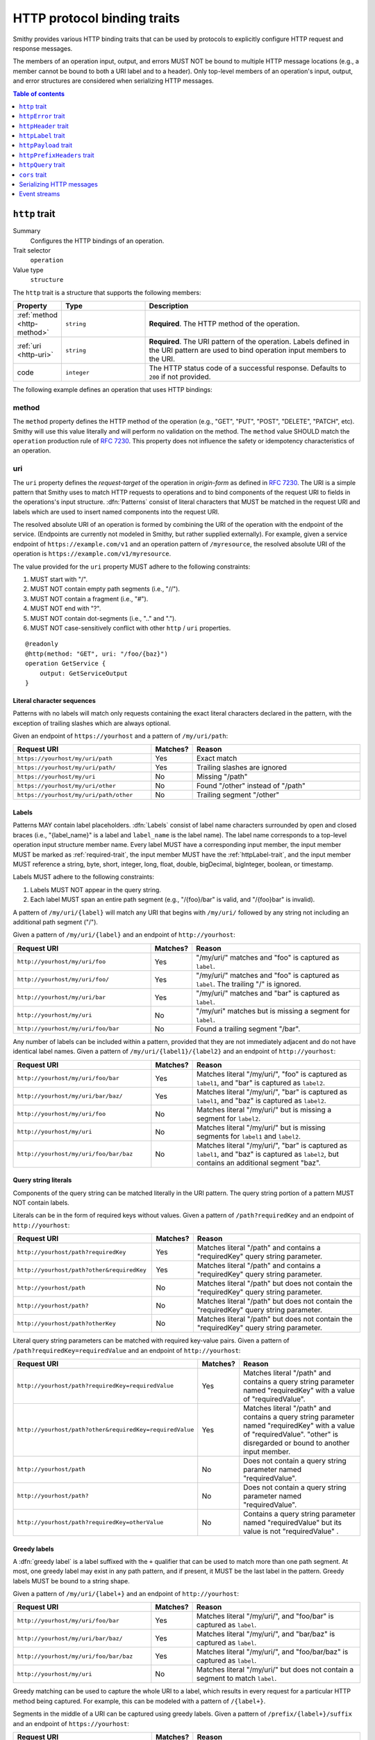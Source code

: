 .. _http-traits:

============================
HTTP protocol binding traits
============================

Smithy provides various HTTP binding traits that can be used by protocols to
explicitly configure HTTP request and response messages.

The members of an operation input, output, and errors MUST NOT be bound to
multiple HTTP message locations (e.g., a member cannot be bound to both a URI
label and to a header). Only top-level members of an operation's input, output,
and error structures are considered when serializing HTTP messages.

.. contents:: Table of contents
    :depth: 1
    :local:
    :backlinks: none


.. _http-trait:

``http`` trait
==============

Summary
    Configures the HTTP bindings of an operation.
Trait selector
    ``operation``
Value type
    ``structure``

The ``http`` trait is a structure that supports the following members:

.. list-table::
    :header-rows: 1
    :widths: 10 25 65

    * - Property
      - Type
      - Description
    * - :ref:`method <http-method>`
      - ``string``
      - **Required**. The HTTP method of the operation.
    * - :ref:`uri <http-uri>`
      - ``string``
      - **Required**. The URI pattern of the operation. Labels defined in the
        URI pattern are used to bind operation input members to the URI.
    * - code
      - ``integer``
      - The HTTP status code of a successful response. Defaults to ``200`` if
        not provided.

The following example defines an operation that uses HTTP bindings:


.. tabs::

    .. code-tab:: smithy

        namespace smithy.example

        @idempotent
        @http(method: "PUT", uri: "/{bucketName}/{key}", code: 200)
        operation PutObject {
            input: PutObjectInput
        }

        structure PutObjectInput {
            // Sent in the URI label named "key".
            @required
            @httpLabel
            key: ObjectKey,

            // Sent in the URI label named "bucketName".
            @required
            @httpLabel
            bucketName: String,

            // Sent in the X-Foo header
            @httpHeader("X-Foo")
            foo: String,

            // Sent in the query string as paramName
            @httpQuery("paramName")
            someValue: String,

            // Sent in the body
            data: MyBlob,

            // Sent in the body
            additional: String,
        }


.. _http-method:

method
------

The ``method`` property defines the HTTP method of the operation (e.g., "GET",
"PUT", "POST", "DELETE", "PATCH", etc). Smithy will use this value literally
and will perform no validation on the method. The ``method`` value SHOULD
match the ``operation`` production rule of :rfc:`7230#appendix-B`. This
property does not influence the safety or idempotency characteristics of an
operation.


.. _http-uri:

uri
---

The ``uri`` property defines the *request-target* of the operation in
*origin-form* as defined in :rfc:`7230#section-5.3.1`. The URI is a simple
pattern that Smithy uses to match HTTP requests to operations and to bind
components of the request URI to fields in the operations's input structure.
:dfn:`Patterns` consist of literal characters that MUST be matched in the
request URI and labels which are used to insert named components into the
request URI.

The resolved absolute URI of an operation is formed by combining the URI of
the operation with the endpoint of the service. (Endpoints are currently not
modeled in Smithy, but rather supplied externally). For example, given a
service endpoint of ``https://example.com/v1`` and an operation pattern of
``/myresource``, the resolved absolute URI of the operation is
``https://example.com/v1/myresource``.

The value provided for the ``uri`` property MUST adhere to the following
constraints:

#. MUST start with "/".
#. MUST NOT contain empty path segments (i.e., "//").
#. MUST NOT contain a fragment (i.e., "#").
#. MUST NOT end with "?".
#. MUST NOT contain dot-segments (i.e., ".." and ".").
#. MUST NOT case-sensitively conflict with other ``http`` / ``uri``
   properties.

::

    @readonly
    @http(method: "GET", uri: "/foo/{baz}")
    operation GetService {
        output: GetServiceOutput
    }


Literal character sequences
~~~~~~~~~~~~~~~~~~~~~~~~~~~

Patterns with no labels will match only requests containing the exact literal
characters declared in the pattern, with the exception of trailing slashes
which are always optional.

Given an endpoint of ``https://yourhost`` and a pattern of ``/my/uri/path``:

.. list-table::
    :header-rows: 1
    :widths: 40 10 50

    * - Request URI
      - Matches?
      - Reason
    * - ``https://yourhost/my/uri/path``
      - Yes
      - Exact match
    * - ``https://yourhost/my/uri/path/``
      - Yes
      - Trailing slashes are ignored
    * - ``https://yourhost/my/uri``
      - No
      - Missing "/path"
    * - ``https://yourhost/my/uri/other``
      - No
      - Found "/other" instead of "/path"
    * - ``https://yourhost/my/uri/path/other``
      - No
      - Trailing segment "/other"


Labels
~~~~~~

Patterns MAY contain label placeholders. :dfn:`Labels` consist of label name
characters surrounded by open and closed braces (i.e., "{label_name}" is a
label and ``label_name`` is the label name). The label name corresponds to a
top-level operation input structure member name. Every label MUST have a
corresponding input member, the input member MUST be marked as
:ref:`required-trait`, the input member MUST have the :ref:`httpLabel-trait`,
and the input member MUST reference a string, byte, short, integer, long,
float, double, bigDecimal, bigInteger, boolean, or timestamp.

Labels MUST adhere to the following constraints:

#. Labels MUST NOT appear in the query string.
#. Each label MUST span an entire path segment (e.g., "/{foo}/bar" is valid,
   and "/{foo}bar" is invalid).

A pattern of ``/my/uri/{label}`` will match any URI that begins with
``/my/uri/`` followed by any string not including an additional path segment
("/").

Given a pattern of ``/my/uri/{label}`` and an endpoint of ``http://yourhost``:

.. list-table::
    :header-rows: 1
    :widths: 40 10 50

    * - Request URI
      - Matches?
      - Reason
    * - ``http://yourhost/my/uri/foo``
      - Yes
      - "/my/uri/" matches and "foo" is captured as ``label``.
    * - ``http://yourhost/my/uri/foo/``
      - Yes
      - "/my/uri/" matches and "foo" is captured as ``label``. The trailing
        "/" is ignored.
    * - ``http://yourhost/my/uri/bar``
      - Yes
      - "/my/uri/" matches and "bar" is captured as ``label``.
    * - ``http://yourhost/my/uri``
      - No
      - "/my/uri" matches but is missing a segment for ``label``.
    * - ``http://yourhost/my/uri/foo/bar``
      - No
      - Found a trailing segment "/bar".

Any number of labels can be included within a pattern, provided that they are
not immediately adjacent and do not have identical label names. Given a
pattern of ``/my/uri/{label1}/{label2}`` and an endpoint of
``http://yourhost``:

.. list-table::
    :header-rows: 1
    :widths: 40 10 50

    * - Request URI
      - Matches?
      - Reason
    * - ``http://yourhost/my/uri/foo/bar``
      - Yes
      - Matches literal "/my/uri/", "foo" is captured as ``label1``, and "bar"
        is captured as ``label2``.
    * - ``http://yourhost/my/uri/bar/baz/``
      - Yes
      - Matches literal "/my/uri/", "bar" is captured as ``label1``, and "baz"
        is captured as ``label2``.
    * - ``http://yourhost/my/uri/foo``
      - No
      - Matches literal "/my/uri/" but is missing a segment for ``label2``.
    * - ``http://yourhost/my/uri``
      - No
      - Matches literal "/my/uri/" but is missing segments for ``label1`` and
        ``label2``.
    * - ``http://yourhost/my/uri/foo/bar/baz``
      - No
      - Matches literal "/my/uri/", "bar" is captured as ``label1``, and "baz"
        is captured as ``label2``, but contains an additional segment "baz".


Query string literals
~~~~~~~~~~~~~~~~~~~~~

Components of the query string can be matched literally in the URI pattern.
The query string portion of a pattern MUST NOT contain labels.

Literals can be in the form of required keys without values. Given a pattern
of ``/path?requiredKey`` and an endpoint of ``http://yourhost``:

.. list-table::
    :header-rows: 1
    :widths: 40 10 50

    * - Request URI
      - Matches?
      - Reason
    * - ``http://yourhost/path?requiredKey``
      - Yes
      - Matches literal "/path" and contains a "requiredKey" query string
        parameter.
    * - ``http://yourhost/path?other&requiredKey``
      - Yes
      - Matches literal "/path" and contains a "requiredKey" query string
        parameter.
    * - ``http://yourhost/path``
      - No
      - Matches literal "/path" but does not contain the "requiredKey" query
        string parameter.
    * - ``http://yourhost/path?``
      - No
      - Matches literal "/path" but does not contain the "requiredKey" query
        string parameter.
    * - ``http://yourhost/path?otherKey``
      - No
      - Matches literal "/path" but does not contain the "requiredKey" query
        string parameter.

Literal query string parameters can be matched with required key-value pairs.
Given a pattern of ``/path?requiredKey=requiredValue`` and an endpoint of
``http://yourhost``:

.. list-table::
    :header-rows: 1
    :widths: 40 10 50

    * - Request URI
      - Matches?
      - Reason
    * - ``http://yourhost/path?requiredKey=requiredValue``
      - Yes
      - Matches literal "/path" and contains a query string parameter named
        "requiredKey" with a value of "requiredValue".
    * - ``http://yourhost/path?other&requiredKey=requiredValue``
      - Yes
      - Matches literal "/path" and contains a query string parameter named
        "requiredKey" with a value of "requiredValue". "other" is disregarded
        or bound to another input member.
    * - ``http://yourhost/path``
      - No
      - Does not contain a query string parameter named "requiredValue".
    * - ``http://yourhost/path?``
      - No
      - Does not contain a query string parameter named "requiredValue".
    * - ``http://yourhost/path?requiredKey=otherValue``
      - No
      - Contains a query string parameter named "requiredValue" but its value
        is not "requiredValue" .


.. _greedy-labels:

Greedy labels
~~~~~~~~~~~~~

A :dfn:`greedy label` is a label suffixed with the ``+`` qualifier that can be
used to match more than one path segment. At most, one greedy label may exist
in any path pattern, and if present, it MUST be the last label in the pattern.
Greedy labels MUST be bound to a string shape.

Given a pattern of ``/my/uri/{label+}`` and an endpoint of ``http://yourhost``:

.. list-table::
    :header-rows: 1
    :widths: 40 10 50

    * - Request URI
      - Matches?
      - Reason
    * - ``http://yourhost/my/uri/foo/bar``
      - Yes
      - Matches literal "/my/uri/", and "foo/bar" is captured as ``label``.
    * - ``http://yourhost/my/uri/bar/baz/``
      - Yes
      - Matches literal "/my/uri/", and "bar/baz" is captured as ``label``.
    * - ``http://yourhost/my/uri/foo/bar/baz``
      - Yes
      - Matches literal "/my/uri/", and "foo/bar/baz" is captured as ``label``.
    * - ``http://yourhost/my/uri``
      - No
      - Matches literal "/my/uri/" but does not contain a segment to match
        ``label``.

Greedy matching can be used to capture the whole URI to a label, which results
in every request for a particular HTTP method being captured. For example, this
can be modeled with a pattern of ``/{label+}``.

Segments in the middle of a URI can be captured using greedy labels. Given a
pattern of ``/prefix/{label+}/suffix`` and an endpoint of ``https://yourhost``:

.. list-table::
    :header-rows: 1
    :widths: 40 10 50

    * - Request URI
      - Matches?
      - Reason
    * - ``http://yourhost/prefix/foo/suffix``
      - Yes
      - Matches literal "/prefix", captures "foo" in greedy ``label``, and
        matches literal "/suffix".
    * - ``http://yourhost/prefix/foo/bar/suffix``
      - Yes
      - Matches literal "/prefix", captures "foo/bar" in greedy ``label``, and
        matches literal "/suffix".
    * - ``http://yourhost/prefix/foo/bar``
      - No
      - Matches literal "/prefix", but does not contain the trailing literal
        "/suffix".
    * - ``http://yourhost/foo/bar/suffix``
      - No
      - Does not match the literal "/prefix".


Pattern Validation and Conflict Avoidance
~~~~~~~~~~~~~~~~~~~~~~~~~~~~~~~~~~~~~~~~~

Smithy validates the patterns within a service against each other to ensure
that no two patterns conflict with each other for the same HTTP method. To
prevent ambiguity when matching requests for different operations, the
following rules are in place:

#. All labels MUST be delimited by '/' characters.

   - ``/{foo}/{bar}`` is legal
   - ``/{foo}{bar}`` is illegal
   - ``/{foo}bar/{bar}`` is illegal
   - ``/{foo}a{bar}`` is illegal

#. At most, one greedy label MAY exist per pattern.

   - ``/{foo}/{bar+}`` is legal
   - ``/{foo+}/{bar+}`` is illegal

#. If present, a greedy pattern MUST be the last label in a pattern.

   - ``/{foo}/{bar+}`` is legal
   - ``/{foo+}/{bar}`` is illegal

#. Patterns MUST NOT be equivalent.

   - Pattern ``/foo/bar`` and ``/foo/bar`` conflict.
   - Pattern ``/foo/{bar}`` and ``/foo/{baz}`` conflict regardless of any
     constraint traits on the label members.

#. A label and a literal SHOULD NOT both occupy the same segment in patterns
   which are equivalent to that point.

   - ``/foo/bar/{baz}`` and ``/foo/baz/bam`` can coexist.
   - ``/foo/bar`` and ``/foo/{baz}/bam`` cannot coexist unless pattern
     traits prevent ``{baz}`` from evaluating to ``bar`` because the label
     occupies the same segment of another pattern with the same prefix.

#. A query string literal with no value and a query string literal with an
   empty value are considered equivalent. For example, ``/foo?baz`` and
   ``/foo?baz=`` are considered the same route.


.. _httpError-trait:

``httpError`` trait
===================

Summary
    Defines an HTTP response code for an operation error.
Trait selector
    .. code-block:: none

        structure[trait|error]

    *Structure shapes that also have the error trait*
Value type
    ``integer`` value (e.g., ``404``).

The ``httpError`` trait can only be applied to structures that also have the
:ref:`error-trait`.

By default, error structures with no ``httpError`` trait use the default
HTTP status code of the :ref:`error-trait` value. The ``httpError``
trait can be used to set a custom HTTP response status code.


.. tabs::

    .. code-tab:: smithy

        @error("client")
        @httpError(404)
        structure MyError {}


.. _httpHeader-trait:

``httpHeader`` trait
====================

Summary
    Binds a structure member to an HTTP header.
Trait selector
    .. code-block:: none

        structure > :test(member > :test(boolean, number, string, timestamp,
                collection > member > :test(boolean, number, string, timestamp)))

    *Structure members that target boolean, number, string, or timestamp; or a structure member that targets a list/set of these types*
Value type
    ``string`` value defining the field name of the HTTP header. The value
    MUST NOT be empty and MUST be case-insensitively unique across all other
    members of the structure.
Conflicts with
   :ref:`httpLabel-trait`,
   :ref:`httpQuery-trait`,
   :ref:`httpPrefixHeaders-trait`,
   :ref:`httpPayload-trait`

Serialization rules:

* The header field name MUST be compatible with :rfc:`7230#section-3.2`.
* When a :ref:`list` shape is targeted, each member of the shape is serialized
  as a separate HTTP header either by concatenating the values with a comma on a
  single line or by serializing each header value on its own line.
* boolean values are serialized as ``true`` or ``false``.
* string values with a :ref:`mediaType-trait` are base64 encoded.
* timestamp values are serialized using the ``http-date``
  format as defined in the ``IMF-fixdate`` production of
  :rfc:`7231#section-7.1.1.1`.

.. note::

    While there is no limit placed on the length of an HTTP header field, many
    HTTP client and server implementations enforce limits in practice.
    Smithy models SHOULD carefully consider the maximum allowed length of each
    member that is bound to an HTTP header.


.. _restricted-headers:

Restricted HTTP headers
-----------------------

Various HTTP headers are highly discouraged for the ``httpHeader`` and
``httpPrefixHeaders`` traits.

.. list-table::
    :header-rows: 1
    :widths: 25 75

    * - Header
      - Reason
    * - Authorization
      - This header should be populated by
        :ref:`authentication traits <authDefinition-trait>`.
    * - Connection
      - This is controlled at a lower level by the HTTP client or server.
    * - Content-Length
      - HTTP clients and servers are responsible for providing a
        Content-Length header.
    * - Expect
      - This is controlled at a lower level by the HTTP client.
    * - Host
      - The Host header is controlled by the HTTP client, not the model.
    * - Max-Forwards
      - This is controlled at a lower level by the HTTP client.
    * - Proxy-Authenticate
      - This header should be populated by
        :ref:`authentication traits <authDefinition-trait>`.
    * - Server
      - The Server header is controlled by the HTTP server, not the model.
    * - TE
      - This is controlled at a lower level by the HTTP client and server.
    * - Trailer
      - This is controlled at a lower level by the HTTP client and server.
    * - Transfer-Encoding
      - This is controlled at a lower level by the HTTP client and server.
    * - Upgrade
      - This is controlled at a lower level by the HTTP server.
    * - User-Agent
      - Setting a User-Agent is the responsibility of an HTTP client.
    * - WWW-Authenticate
      - This header should be populated by
        :ref:`authentication traits <authDefinition-trait>`.
    * - X-Forwarded-For
      - X-Forwarded-For is an implementation detail of HTTP that does not
        need to be modeled.


.. _httpLabel-trait:

``httpLabel`` trait
===================

Summary
    Binds an operation input structure member to an HTTP label.
Trait selector
    .. code-block:: none

        structure > :test(member > :test(string, number, boolean, timestamp))

    *Structure members that target any simple type other than blobs*
Value type
    Annotation trait.
Conflicts with
    :ref:`httpHeader-trait`,
    :ref:`httpQuery-trait`,
    :ref:`httpPrefixHeaders-trait`,
    :ref:`httpPayload-trait`

``httpLabel`` members MUST be marked as :ref:`required-trait`.

When a structure is associated with an operation, any member of the structure
with the ``httpLabel`` trait MUST have a corresponding URI label with the same
name as the member. ``httpLabel`` traits are ignored when serializing the
output or an error of an operation.

``httpLabel`` traits can only be applied to structure members that are marked
as :ref:`required-trait`.

If the corresponding URI label in the operation is not greedy, then the
``httpLabel`` trait MUST target a string, byte, short, integer, long, float,
double, bigDecimal, bigInteger, boolean, or timestamp. If the
corresponding URI label in the operation is greedy, then the ``httpLabel``
trait MUST target a string shape.

Serialization rules:

- boolean is serialized as ``true`` or ``false``.
- timestamp values are serialized as an :rfc:`3339` string
  (e.g., ``1990-12-31T23:59:60Z``).
- Unless the label is greedy, "/" MUST be percent encoded.


.. tabs::

    .. code-tab:: smithy

        namespace smithy.example

        @readonly
        @http(method: "GET", uri: "/{foo}")
        operation GetStatus {
            input: GetStatusInput,
            output: GetStatusOutput
        }

        structure GetStatusInput {
            @required
            @httpLabel
            foo: String
        }


.. _httpPayload-trait:

``httpPayload`` trait
=====================

Summary
    Binds a single structure member to the body of an HTTP request.
Trait selector
    .. code-block:: none

        structure > :test(member > :test(string, blob, structure, union, document))

    *Structure members that target a string, blob, structure, union, or document*
Value type
    Annotation trait.
Conflicts with
    :ref:`httpLabel-trait`, :ref:`httpQuery-trait`,
    :ref:`httpHeader-trait`, :ref:`httpPrefixHeaders-trait`

By default, all structure members that are not bound as part of the HTTP
message are serialized in a protocol-specific document sent in the body of
the message (e.g., a JSON object). The ``httpPayload`` trait can be used to
bind a single top-level operation input, output, or error structure member to
the body of the HTTP message. Multiple members of the same structure MUST NOT
be bound to ``httpPayload``.

If the ``httpPayload`` trait is present on the structure referenced by the
input of an operation, then all other structure members MUST be bound with
the :ref:`httpLabel-trait`, :ref:`httpHeader-trait`,
:ref:`httpPrefixHeaders-trait`, or :ref:`httpQuery-trait`.

If the ``httpPayload`` trait is present on the structure referenced by the
output of an operation or a structure targeted by the :ref:`error-trait`,
then all other structure members MUST be bound to a :ref:`httpHeader-trait`
or :ref:`httpPrefixHeaders-trait`.

Serialization rules:

#. When a string or blob member is referenced, the raw value is serialized
   as the body of the message.
#. When a :ref:`structure <structure>`, :ref:`union <union>`, or
   :ref:`document <document-type>` is targeted, the shape value is serialized
   as a :ref:`protocol-specific <protocolDefinition-trait>` document that is
   sent as the body of the message.


.. _httpPrefixHeaders-trait:

``httpPrefixHeaders`` trait
===========================

Summary
    Binds a map of key-value pairs to prefixed HTTP headers.
Trait selector
    .. code-block:: none

        structure > member
        :test(> map > member[id|member=value] > :test(
            boolean, number, string, timestamp,
            collection > member > :test(boolean, number, string, timestamp)))

    *Structure member that targets a map of specific simple types or a map of lists/sets of specific simple types*
Value type
    ``string`` value that defines the prefix to prepend to each header field
    name stored in the targeted map member. For example, given a prefix value
    of of "X-Amz-Meta-" and a map key entry of "Baz", the resulting header
    field name serialized in the message is "X-Amz-Meta-Baz".
Conflicts with
   :ref:`httpLabel-trait`, :ref:`httpQuery-trait`,
   :ref:`httpHeader-trait`, :ref:`httpPayload-trait`

In order to differentiate ``httpPrefixHeaders`` from other headers, when
``httpPrefixHeaders`` are used, no other :ref:`httpHeader-trait` bindings can
start with the same prefix provided in ``httpPrefixHeaders`` trait. If
``httpPrefixHeaders`` is set to an empty string, then no other members can be
bound to ``headers``.

Only a single structure member can be bound to ``httpPrefixHeaders``.

Given the following Smithy model:


.. tabs::

    .. code-tab:: smithy

        @readonly
        @http(method: "GET", uri: "/myOperation")
        operation MyOperation {
            input: MyOperationInput
        }

        structure MyOperationInput {
            @httpPrefixHeaders("X-Foo-")
            headers: StringMap
        }

        map StringMap {
            key: String,
            value: String
        }

And given the following input to ``MyOperation``:

.. code-block:: json

    {
        "headers": {
            "first": "hi",
            "second": "there"
        }
    }

An example HTTP request would be serialized as:

::

    GET /myOperation
    Host: <server>
    X-Foo-first: hi
    X-Foo-second: there


.. _httpQuery-trait:

``httpQuery`` trait
===================

Summary
    Binds an operation input structure member to a query string parameter.
Trait selector
    .. code-block:: none

        structure > member
        :test(> simpleType:not(document),
              > collection > member > simpleType:not(document)))

    *Structure members that target non-document simple types or collections of non-document simple types*
Value type
    ``string`` value defining the name of the query string parameter. The
    query string value MUST NOT be empty. This trait is ignored when
    resolving the HTTP bindings of an operation's output or an error.
Conflicts with
   :ref:`httpLabel-trait`, :ref:`httpHeader-trait`,
   :ref:`httpPrefixHeaders-trait`, :ref:`httpPayload-trait`

Serialization rules:

* "&" is used to separate query string parameters.
* "=" is used to separate query string parameter names from values.
* Query string keys and values MUST be percent-encoded_ so that they conform to
  the ``query`` grammar defined in :rfc:`3986#section-3.4`. Characters that are
  valid as part of the query string MUST NOT be percent encoded. For example,
  a value of ``foo/baz%20`` serialized in a query string would become
  ``foo/baz%2520``. However, ``&`` MUST be percent-encoded when present in a
  query string value.
* Multiple members of a structure MUST NOT case-sensitively target the same
  query string parameter.
* boolean values are serialized as ``true`` or ``false``.
* blob values are base64 encoded when serialized in the query string.
* timestamp values are serialized as an :rfc:`3339`
  ``date-time`` string (e.g., ``1990-12-31T23:59:60Z``).
* :ref:`list` members are serialized by adding multiple query string parameters
  to the query string using the same name. For example, given a member bound
  to ``foo`` that targets a list of strings with a value of ``["a", "b"]``,
  the value is serialized in the query string as ``foo=a&foo=b``.

.. note::

    While there is no limit placed on the length of an `HTTP request line`_,
    many HTTP client and server implementations enforce limits in practice.
    Smithy models SHOULD carefully consider the maximum allowed length of each
    member that is bound to an HTTP query string or path.


.. _cors-trait:

``cors`` trait
==============

Summary
    Defines how a service supports cross-origin resource sharing
Trait selector
    ``service``
Value type
    ``structure``

The ``cors`` trait is a structure that supports the following members:

.. list-table::
    :header-rows: 1
    :widths: 10 25 65

    * - Property
      - Type
      - Description
    * - origin
      - ``string``
      - The origin from which browser script-originating requests will be
        allowed. Defaults to ``*``.
    * - maxAge
      - ``integer``
      - The maximum number of seconds for which browsers are allowed to cache
        the results of a preflight ``OPTIONS`` request. Defaults to ``600``, the
        maximum age permitted by several browsers. Set to ``-1`` to disable
        caching entirely.
    * - additionalAllowedHeaders
      - ``list<string>``
      - The names of headers that should be included in the
        ``Access-Control-Allow-Headers`` header in responses to preflight
        ``OPTIONS`` requests. This list will be used in addition to the names of
        all request headers bound to an input data member via the
        :ref:`httpHeader-trait`, as well as any headers required by the protocol
        or authentication scheme.
    * - additionalExposedHeaders
      - ``list<string>``
      - The names of headers that should be included in the
        ``Access-Control-Expose-Headers`` header in all responses sent by the
        service. This list will be used in addition to the names of all request
        headers bound to an output data member via the :ref:`httpHeader-trait`,
        as well as any headers required by the protocol or authentication
        scheme.

Adding a ``cors`` trait with its value set to an empty object enables
cross-origin resource sharing for all origins and allows browser scripts access
to all headers to which data is bound in the model, as well as any headers used
by the protocol and authentication scheme.

The default settings are not compatible with certain authentication schemes
(e.g., ``http-basic``) that rely on browser-managed credentials. Services using
such authentication schemes MUST designate a single origin from which
cross-origin, credentialed requests will be accepted.


Serializing HTTP messages
=========================

The following steps are taken to serialize an HTTP request given a map of
parameters:

1. Set the HTTP method to the ``method`` property of the :ref:`http-trait`
   of the operation.
2. Set the URI of the HTTP request to the ``uri`` property of the ``http``
   trait.
3. Iterate over all of the key-value pairs of the parameters and find the
   corresponding structure member by name:

   1. If the member has the ``httpLabel`` trait, expand the value into the URI.
   2. If the member has the ``httpQuery`` trait, serialize the value into the
      HTTP request as a query string parameter.
   3. If the member has the ``httpHeader`` trait, serialize the value in an
      HTTP header using the value of the ``httpHeader`` trait.
   4. If the member has the ``httpPrefixHeaders`` trait and the value is a map,
      serialize the map key value pairs as prefixed HTTP headers.
   5. If the member has the ``httpPayload`` trait, serialize the value as the
      body of the request.
   6. If the member has no bindings, serialize the key-value pair as part of a
      protocol-specific document sent in the body of the request.

The following steps are taken to serialize an HTTP response given a map of
parameters:

1. If serializing the output of an operation, set the status code of the
   response to the ``code`` property of the :ref:`http-trait`.
2. If serializing an error and the the :ref:`httpError-trait` is present,
   set the status code of the response to its value. Otherwise, set the status
   code to 400 if the error trait is "client" or to 500 if the error trait is
   "server".
3. Iterate over all of the key-value pairs of the parameters and find the
   corresponding structure member by name:

   1. If the member has the ``httpHeader`` trait, serialize the value in an
      HTTP header using the value of the ``httpHeader`` trait.
   2. If the member has the ``httpPrefixHeaders`` trait and the value is a map,
      serialize the map key value pairs as prefixed HTTP headers.
   3. If the member has the ``httpPayload`` trait, serialize the value as the
      body of the response.
   4. If the member has no bindings, serialize the key-value pair as part of a
      protocol-specific document sent in the body of the response.


Event streams
=============

When using :ref:`event streams <event-streams>` and HTTP bindings, the
:ref:`httpPayload <httppayload-trait>` trait MUST be applied to any input or
output member that targets a shape marked with the :ref:`streaming-trait`.

The following example defines an operation that uses an input event stream
and HTTP bindings:

.. tabs::

    .. code-tab:: smithy

        namespace smithy.example

        @http(method: "POST", uri: "/messages")
        operation PublishMessages {
            input: PublishMessagesInput
        }

        structure PublishMessagesInput {
            @httpPayload
            messages: MessageStream,
        }

        @streaming
        union MessageStream {
            message: Message,
        }

        structure Message {
            message: String,
        }

    .. code-tab:: json

        {
            "smithy": "1.0",
            "shapes": {
                "smithy.example#PublishMessages": {
                    "type": "operation",
                    "input": {
                        "target": "smithy.example#PublishMessagesInput"
                    },
                    "traits": {
                        "smithy.api#http": {
                            "uri": "/messages",
                            "method": "POST"
                        }
                    }
                },
                "smithy.example#PublishMessagesInput": {
                    "type": "structure",
                    "members": {
                        "messages": {
                            "target": "smithy.example#MessageStream",
                            "traits": {
                                "smithy.api#httpPayload": {}
                            }
                        }
                    }
                },
                "smithy.example#MessageStream": {
                    "type": "union",
                    "members": {
                        "message": {
                            "target": "smithy.example#Message"
                        }
                    }
                },
                "smithy.example#Message": {
                    "type": "structure",
                    "members": {
                        "message": {
                            "target": "smithy.api#String"
                        }
                    }
                }
            }
        }

The following is **invalid** because the operation has the ``http`` trait
and an input member is marked with the ``streaming`` trait but not
marked with the ``httpPayload`` trait:

.. code-block:: smithy

    namespace smithy.example

    @http(method: "POST", uri: "/messages")
    operation InvalidOperation {
        input: InvalidOperationInput
    }

    structure InvalidOperationInput {
        invalid: MessageStream, // <-- Missing the @httpPayload trait
    }

    @streaming
    union MessageStream {
        message: Message,
    }

    structure Message {
        message: String,
    }


.. _percent-encoded: https://tools.ietf.org/html/rfc3986#section-2.1
.. _HTTP request line: https://tools.ietf.org/html/rfc7230.html#section-3.1.1
